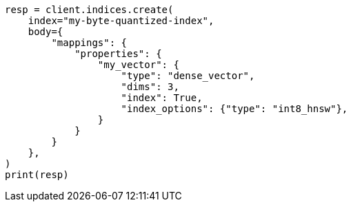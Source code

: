 // mapping/types/dense-vector.asciidoc:126

[source, python]
----
resp = client.indices.create(
    index="my-byte-quantized-index",
    body={
        "mappings": {
            "properties": {
                "my_vector": {
                    "type": "dense_vector",
                    "dims": 3,
                    "index": True,
                    "index_options": {"type": "int8_hnsw"},
                }
            }
        }
    },
)
print(resp)
----